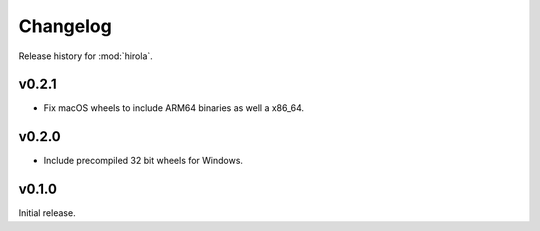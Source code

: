 =========
Changelog
=========

Release history for :mod:`hirola`.


v0.2.1
------

*   Fix macOS wheels to include ARM64 binaries as well a x86_64.


v0.2.0
-------

*   Include precompiled 32 bit wheels for Windows.


v0.1.0
------

Initial release.

